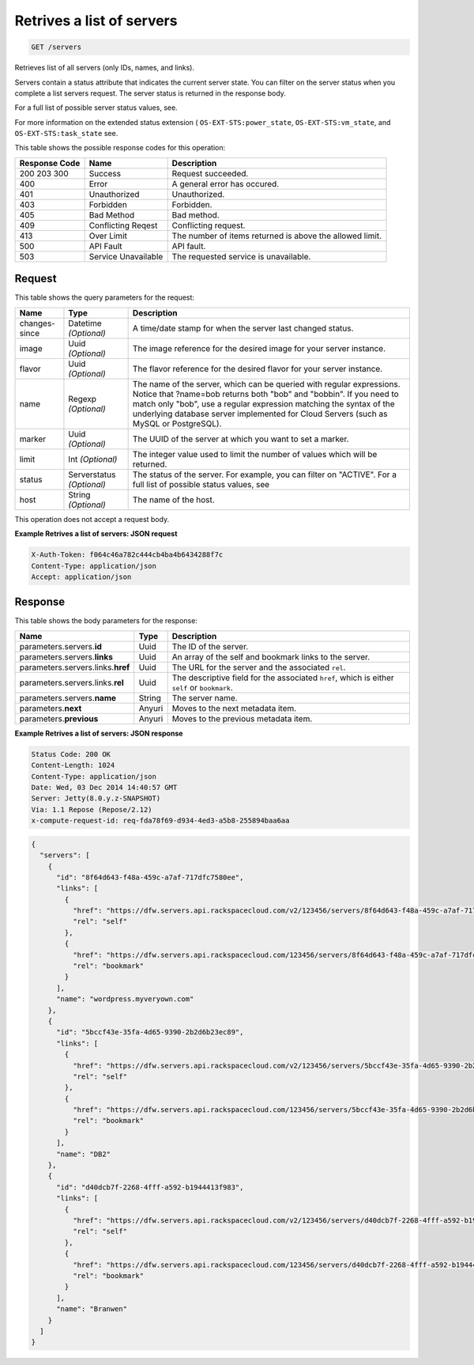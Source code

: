 
.. THIS OUTPUT IS GENERATED FROM THE WADL. DO NOT EDIT.

.. _get-retrives-a-list-of-servers-servers:

Retrives a list of servers
^^^^^^^^^^^^^^^^^^^^^^^^^^^^^^^^^^^^^^^^^^^^^^^^^^^^^^^^^^^^^^^^^^^^^^^^^^^^^^^^

.. code::

    GET /servers

Retrieves list of all servers (only IDs, names, and links).

Servers contain a status attribute that indicates the current server state. You can filter on the server 				status when you complete a list servers request. The server status is returned in the response body.

For a full list of possible server status values, see.

For more information on the extended status extension ( ``OS-EXT-STS:power_state``, ``OS-EXT-STS:vm_state``, and ``OS-EXT-STS:task_state`` see.



This table shows the possible response codes for this operation:


+--------------------------+-------------------------+-------------------------+
|Response Code             |Name                     |Description              |
+==========================+=========================+=========================+
|200 203 300               |Success                  |Request succeeded.       |
+--------------------------+-------------------------+-------------------------+
|400                       |Error                    |A general error has      |
|                          |                         |occured.                 |
+--------------------------+-------------------------+-------------------------+
|401                       |Unauthorized             |Unauthorized.            |
+--------------------------+-------------------------+-------------------------+
|403                       |Forbidden                |Forbidden.               |
+--------------------------+-------------------------+-------------------------+
|405                       |Bad Method               |Bad method.              |
+--------------------------+-------------------------+-------------------------+
|409                       |Conflicting Reqest       |Conflicting request.     |
+--------------------------+-------------------------+-------------------------+
|413                       |Over Limit               |The number of items      |
|                          |                         |returned is above the    |
|                          |                         |allowed limit.           |
+--------------------------+-------------------------+-------------------------+
|500                       |API Fault                |API fault.               |
+--------------------------+-------------------------+-------------------------+
|503                       |Service Unavailable      |The requested service is |
|                          |                         |unavailable.             |
+--------------------------+-------------------------+-------------------------+


Request
""""""""""""""""






This table shows the query parameters for the request:

+--------------------------+-------------------------+-------------------------+
|Name                      |Type                     |Description              |
+==========================+=========================+=========================+
|changes-since             |Datetime *(Optional)*    |A time/date stamp for    |
|                          |                         |when the server last     |
|                          |                         |changed status.          |
+--------------------------+-------------------------+-------------------------+
|image                     |Uuid *(Optional)*        |The image reference for  |
|                          |                         |the desired image for    |
|                          |                         |your server instance.    |
+--------------------------+-------------------------+-------------------------+
|flavor                    |Uuid *(Optional)*        |The flavor reference for |
|                          |                         |the desired flavor for   |
|                          |                         |your server instance.    |
+--------------------------+-------------------------+-------------------------+
|name                      |Regexp *(Optional)*      |The name of the server,  |
|                          |                         |which can be queried     |
|                          |                         |with regular             |
|                          |                         |expressions. Notice that |
|                          |                         |?name=bob returns both   |
|                          |                         |"bob" and "bobbin". If   |
|                          |                         |you need to match only   |
|                          |                         |"bob", use a regular     |
|                          |                         |expression matching the  |
|                          |                         |syntax of the underlying |
|                          |                         |database server          |
|                          |                         |implemented for Cloud    |
|                          |                         |Servers (such as MySQL   |
|                          |                         |or PostgreSQL).          |
+--------------------------+-------------------------+-------------------------+
|marker                    |Uuid *(Optional)*        |The UUID of the server   |
|                          |                         |at which you want to set |
|                          |                         |a marker.                |
+--------------------------+-------------------------+-------------------------+
|limit                     |Int *(Optional)*         |The integer value used   |
|                          |                         |to limit the number of   |
|                          |                         |values which will be     |
|                          |                         |returned.                |
+--------------------------+-------------------------+-------------------------+
|status                    |Serverstatus *(Optional)*|The status of the        |
|                          |                         |server. For example, you |
|                          |                         |can filter on "ACTIVE".  |
|                          |                         |For a full list of       |
|                          |                         |possible status values,  |
|                          |                         |see                      |
+--------------------------+-------------------------+-------------------------+
|host                      |String *(Optional)*      |The name of the host.    |
+--------------------------+-------------------------+-------------------------+




This operation does not accept a request body.




**Example Retrives a list of servers: JSON request**


.. code::

   X-Auth-Token: f064c46a782c444cb4ba4b6434288f7c
   Content-Type: application/json
   Accept: application/json





Response
""""""""""""""""





This table shows the body parameters for the response:

+----------------------------+------------------------+------------------------+
|Name                        |Type                    |Description             |
+============================+========================+========================+
|parameters.servers.\ **id** |Uuid                    |The ID of the server.   |
+----------------------------+------------------------+------------------------+
|parameters.servers.\        |Uuid                    |An array of the self    |
|**links**                   |                        |and bookmark links to   |
|                            |                        |the server.             |
+----------------------------+------------------------+------------------------+
|parameters.servers.links.\  |Uuid                    |The URL for the server  |
|**href**                    |                        |and the associated      |
|                            |                        |``rel``.                |
+----------------------------+------------------------+------------------------+
|parameters.servers.links.\  |Uuid                    |The descriptive field   |
|**rel**                     |                        |for the associated      |
|                            |                        |``href``, which is      |
|                            |                        |either ``self`` or      |
|                            |                        |``bookmark``.           |
+----------------------------+------------------------+------------------------+
|parameters.servers.\        |String                  |The server name.        |
|**name**                    |                        |                        |
+----------------------------+------------------------+------------------------+
|parameters.\ **next**       |Anyuri                  |Moves to the next       |
|                            |                        |metadata item.          |
+----------------------------+------------------------+------------------------+
|parameters.\ **previous**   |Anyuri                  |Moves to the previous   |
|                            |                        |metadata item.          |
+----------------------------+------------------------+------------------------+







**Example Retrives a list of servers: JSON response**


.. code::

   Status Code: 200 OK
   Content-Length: 1024
   Content-Type: application/json
   Date: Wed, 03 Dec 2014 14:40:57 GMT
   Server: Jetty(8.0.y.z-SNAPSHOT)
   Via: 1.1 Repose (Repose/2.12)
   x-compute-request-id: req-fda78f69-d934-4ed3-a5b8-255894baa6aa


.. code::

   {
     "servers": [
       {
         "id": "8f64d643-f48a-459c-a7af-717dfc7580ee",
         "links": [
           {
             "href": "https://dfw.servers.api.rackspacecloud.com/v2/123456/servers/8f64d643-f48a-459c-a7af-717dfc7580ee",
             "rel": "self"
           },
           {
             "href": "https://dfw.servers.api.rackspacecloud.com/123456/servers/8f64d643-f48a-459c-a7af-717dfc7580ee",
             "rel": "bookmark"
           }
         ],
         "name": "wordpress.myveryown.com"
       },
       {
         "id": "5bccf43e-35fa-4d65-9390-2b2d6b23ec89",
         "links": [
           {
             "href": "https://dfw.servers.api.rackspacecloud.com/v2/123456/servers/5bccf43e-35fa-4d65-9390-2b2d6b23ec89",
             "rel": "self"
           },
           {
             "href": "https://dfw.servers.api.rackspacecloud.com/123456/servers/5bccf43e-35fa-4d65-9390-2b2d6b23ec89",
             "rel": "bookmark"
           }
         ],
         "name": "DB2"
       },
       {
         "id": "d40dcb7f-2268-4fff-a592-b1944413f983",
         "links": [
           {
             "href": "https://dfw.servers.api.rackspacecloud.com/v2/123456/servers/d40dcb7f-2268-4fff-a592-b1944413f983",
             "rel": "self"
           },
           {
             "href": "https://dfw.servers.api.rackspacecloud.com/123456/servers/d40dcb7f-2268-4fff-a592-b1944413f983",
             "rel": "bookmark"
           }
         ],
         "name": "Branwen"
       }
     ]
   }




